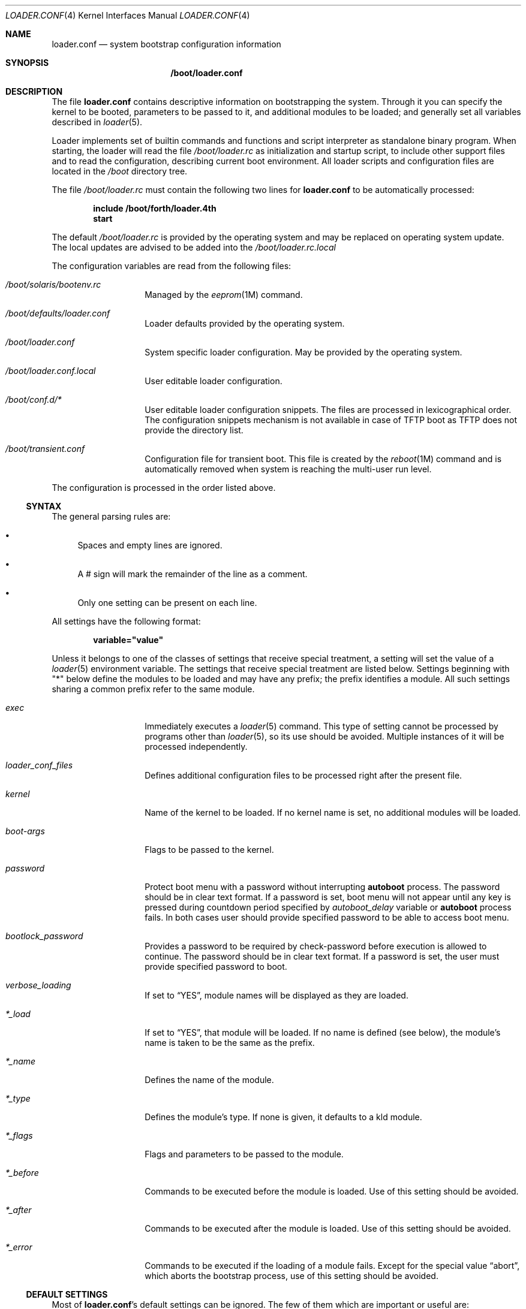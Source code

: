 .\" Copyright (c) 1999 Daniel C. Sobral
.\" All rights reserved.
.\"
.\" Redistribution and use in source and binary forms, with or without
.\" modification, are permitted provided that the following conditions
.\" are met:
.\" 1. Redistributions of source code must retain the above copyright
.\"    notice, this list of conditions and the following disclaimer.
.\" 2. Redistributions in binary form must reproduce the above copyright
.\"    notice, this list of conditions and the following disclaimer in the
.\"    documentation and/or other materials provided with the distribution.
.\"
.\" THIS SOFTWARE IS PROVIDED BY THE AUTHOR AND CONTRIBUTORS ``AS IS'' AND
.\" ANY EXPRESS OR IMPLIED WARRANTIES, INCLUDING, BUT NOT LIMITED TO, THE
.\" IMPLIED WARRANTIES OF MERCHANTABILITY AND FITNESS FOR A PARTICULAR PURPOSE
.\" ARE DISCLAIMED.  IN NO EVENT SHALL THE AUTHOR OR CONTRIBUTORS BE LIABLE
.\" FOR ANY DIRECT, INDIRECT, INCIDENTAL, SPECIAL, EXEMPLARY, OR CONSEQUENTIAL
.\" DAMAGES (INCLUDING, BUT NOT LIMITED TO, PROCUREMENT OF SUBSTITUTE GOODS
.\" OR SERVICES; LOSS OF USE, DATA, OR PROFITS; OR BUSINESS INTERRUPTION)
.\" HOWEVER CAUSED AND ON ANY THEORY OF LIABILITY, WHETHER IN CONTRACT, STRICT
.\" LIABILITY, OR TORT (INCLUDING NEGLIGENCE OR OTHERWISE) ARISING IN ANY WAY
.\" OUT OF THE USE OF THIS SOFTWARE, EVEN IF ADVISED OF THE POSSIBILITY OF
.\" SUCH DAMAGE.
.\"
.Dd Nov 26, 2017
.Dt LOADER.CONF 4
.Os
.Sh NAME
.Nm loader.conf
.Nd "system bootstrap configuration information"
.Sh SYNOPSIS
.Nm /boot/loader.conf
.Sh DESCRIPTION
The file
.Nm
contains descriptive information on bootstrapping the system.
Through
it you can specify the kernel to be booted, parameters to be passed to
it, and additional modules to be loaded; and generally set all variables
described in
.Xr loader 5 .
.Pp
Loader implements set of builtin commands and functions and script
interpreter as standalone binary program.
When starting, the loader will read the file
.Pa /boot/loader.rc
as initialization and startup script, to include other support files
and to read the configuration, describing current boot environment.
All loader scripts and configuration files are located in the
.Pa /boot
directory tree.
.Pp
The file
.Pa /boot/loader.rc
must contain the following two lines for
.Nm
to be automatically processed:
.Pp
.Dl include /boot/forth/loader.4th
.Dl start
.Pp
The default
.Pa /boot/loader.rc
is provided by the operating system and may be replaced on operating
system update.
The local updates are advised to be added into the
.Pa /boot/loader.rc.local
.Pp
The configuration variables are read from the following files:
.Bl -tag -width Ar
.It Ar /boot/solaris/bootenv.rc
Managed by the
.Xr eeprom 1M
command.
.It Ar /boot/defaults/loader.conf
Loader defaults provided by the operating system.
.It Ar /boot/loader.conf
System specific loader configuration.
May be provided by the operating system.
.It Ar /boot/loader.conf.local
User editable loader configuration.
.It Ar /boot/conf.d/*
User editable loader configuration snippets.
The files are processed in lexicographical order.
The configuration snippets mechanism is not available in case of TFTP boot as
TFTP does not provide the directory list.
.It Ar /boot/transient.conf
Configuration file for transient boot.
This file is created by the
.Xr reboot 1M
command and is automatically removed when system is reaching the multi-user
run level.
.El
.Pp
The configuration is processed in the order listed above.
.Ss SYNTAX
The general parsing rules are:
.Bl -bullet
.It
Spaces and empty lines are ignored.
.It
A # sign will mark the remainder of the line as a comment.
.It
Only one setting can be present on each line.
.El
.Pp
All settings have the following format:
.Pp
.Dl variable="value"
.Pp
Unless it belongs to one of the classes of settings that receive special
treatment, a setting will set the value of a
.Xr loader 5
environment variable.
The settings that receive special
treatment are listed below.
Settings beginning with
.Qq *
below define the modules to be loaded and
may have any prefix; the prefix identifies a module.
All such settings sharing a common
prefix refer to the same module.
.Bl -tag -width Ar
.It Ar exec
Immediately executes a
.Xr loader 5
command.
This type of setting cannot be processed by programs other
than
.Xr loader 5 ,
so its use should be avoided.
Multiple instances of it will be processed
independently.
.It Ar loader_conf_files
Defines additional configuration files to be processed right after the
present file.
.It Ar kernel
Name of the kernel to be loaded.
If no kernel name is set, no additional
modules will be loaded.
.It Ar boot-args
Flags to be passed to the kernel.
.It Ar password
Protect boot menu with a password without interrupting
.Ic autoboot
process.
The password should be in clear text format.
If a password is set, boot menu will not appear until any key is pressed during
countdown period specified by
.Va autoboot_delay
variable or
.Ic autoboot
process fails.
In both cases user should provide specified password to be able to access boot
menu.
.It Ar bootlock_password
Provides a password to be required by check-password before execution is
allowed to continue.
The password should be in clear text format.
If a password is set, the user must provide specified password to boot.
.It Ar verbose_loading
If set to
.Dq YES ,
module names will be displayed as they are loaded.
.It Ar *_load
If set to
.Dq YES ,
that module will be loaded.
If no name is defined (see below), the
module's name is taken to be the same as the prefix.
.It Ar *_name
Defines the name of the module.
.It Ar *_type
Defines the module's type.
If none is given, it defaults to a kld module.
.It Ar *_flags
Flags and parameters to be passed to the module.
.It Ar *_before
Commands to be executed before the module is loaded.
Use of this setting
should be avoided.
.It Ar *_after
Commands to be executed after the module is loaded.
Use of this setting
should be avoided.
.It Ar *_error
Commands to be executed if the loading of a module fails.
Except for the
special value
.Dq abort ,
which aborts the bootstrap process, use of this setting should be avoided.
.El
.Ss DEFAULT SETTINGS
Most of
.Nm Ns 's
default settings can be ignored.
The few of them which are important
or useful are:
.Bl -tag -width bootfile -offset indent
.It Va console
.Pq Dq text
.Dq ttya
-
.Dq ttyd
selects serial console,
.Dq text
selects the video console,
.Dq nullconsole
selects a mute console
(useful for systems with neither a video console nor a serial port), and
.Dq spinconsole
selects the video console which prevents any input and hides all output
replacing it with
.Dq spinning
character (useful for embedded products and such).
.It Va kernel
.Pq Dq i86pc/kernel/${ISADIR}
.Ar /platform
sub-directory containing kernel
.It Va loader_conf_files
.Pq Dq Pa /boot/loader.conf /boot/loader.conf.local
.It Va beastie_disable
If set to
.Dq YES ,
the beastie boot menu will be skipped.
The beastie boot menu is always skipped if running non-x86 hardware.
.It Va loader_logo Pq Dq Li illumos
Selects a desired logo in the beastie boot menu.
Possible values depend on distribution;
.Dq Li none
will disable the logo.
.It Va loader_color
If set to
.Dq NO ,
the beastie boot menu will be displayed without ANSI coloring.
.El
.Sh SEE ALSO
.Xr boot 1M ,
.Xr eeprom 1M ,
.Xr loader 5 ,
.Xr loader.4th 5
.Sh NOTES
The
.Xr loader 5
stops reading
.Nm
when it encounters a syntax error, so any options which are vital for
booting a particular system should precede any experimental additions to
.Nm .

